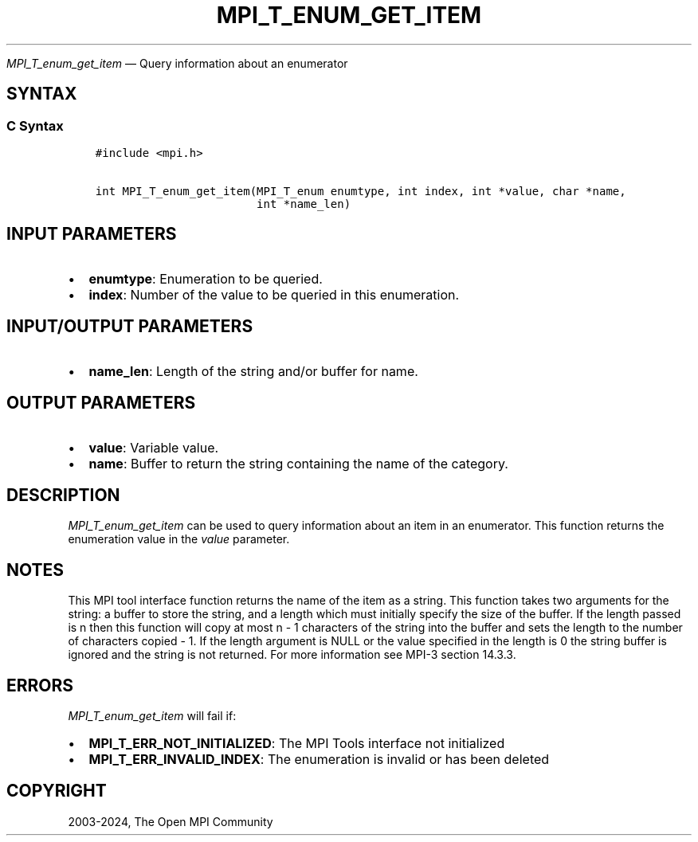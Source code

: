 .\" Man page generated from reStructuredText.
.
.TH "MPI_T_ENUM_GET_ITEM" "3" "Apr 08, 2024" "" "Open MPI"
.
.nr rst2man-indent-level 0
.
.de1 rstReportMargin
\\$1 \\n[an-margin]
level \\n[rst2man-indent-level]
level margin: \\n[rst2man-indent\\n[rst2man-indent-level]]
-
\\n[rst2man-indent0]
\\n[rst2man-indent1]
\\n[rst2man-indent2]
..
.de1 INDENT
.\" .rstReportMargin pre:
. RS \\$1
. nr rst2man-indent\\n[rst2man-indent-level] \\n[an-margin]
. nr rst2man-indent-level +1
.\" .rstReportMargin post:
..
.de UNINDENT
. RE
.\" indent \\n[an-margin]
.\" old: \\n[rst2man-indent\\n[rst2man-indent-level]]
.nr rst2man-indent-level -1
.\" new: \\n[rst2man-indent\\n[rst2man-indent-level]]
.in \\n[rst2man-indent\\n[rst2man-indent-level]]u
..
.sp
\fI\%MPI_T_enum_get_item\fP — Query information about an enumerator
.SH SYNTAX
.SS C Syntax
.INDENT 0.0
.INDENT 3.5
.sp
.nf
.ft C
#include <mpi.h>

int MPI_T_enum_get_item(MPI_T_enum enumtype, int index, int *value, char *name,
                        int *name_len)
.ft P
.fi
.UNINDENT
.UNINDENT
.SH INPUT PARAMETERS
.INDENT 0.0
.IP \(bu 2
\fBenumtype\fP: Enumeration to be queried.
.IP \(bu 2
\fBindex\fP: Number of the value to be queried in this enumeration.
.UNINDENT
.SH INPUT/OUTPUT PARAMETERS
.INDENT 0.0
.IP \(bu 2
\fBname_len\fP: Length of the string and/or buffer for name.
.UNINDENT
.SH OUTPUT PARAMETERS
.INDENT 0.0
.IP \(bu 2
\fBvalue\fP: Variable value.
.IP \(bu 2
\fBname\fP: Buffer to return the string containing the name of the category.
.UNINDENT
.SH DESCRIPTION
.sp
\fI\%MPI_T_enum_get_item\fP can be used to query information about an item in an
enumerator. This function returns the enumeration value in the \fIvalue\fP
parameter.
.SH NOTES
.sp
This MPI tool interface function returns the name of the item as a
string. This function takes two arguments for the string: a buffer to
store the string, and a length which must initially specify the size
of the buffer. If the length passed is n then this function will copy
at most n \- 1 characters of the string into the buffer and sets the
length to the number of characters copied \- 1. If the length argument
is NULL or the value specified in the length is 0 the string buffer is
ignored and the string is not returned. For more information see MPI\-3
section 14.3.3.
.SH ERRORS
.sp
\fI\%MPI_T_enum_get_item\fP will fail if:
.INDENT 0.0
.IP \(bu 2
\fBMPI_T_ERR_NOT_INITIALIZED\fP: The MPI Tools interface not initialized
.IP \(bu 2
\fBMPI_T_ERR_INVALID_INDEX\fP: The enumeration is invalid or has been deleted
.UNINDENT
.SH COPYRIGHT
2003-2024, The Open MPI Community
.\" Generated by docutils manpage writer.
.
